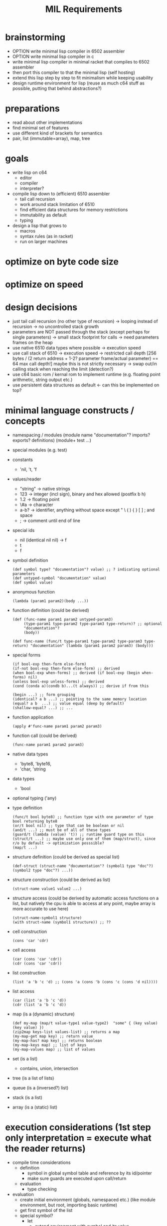 #+title: MIL Requirements
* brainstorming
  - OPTION write minimal lisp compiler in 6502 assembler
  - OPTION write minimal lisp compiler in c
  - write minimal lisp compiler in minimal racket that compiles to 6502 assembler
  - then port this compiler to that the minimal lisp (self hosting)
  - extend this lisp step by step to fit minimalism while keeping usability
  - design runtime environment for lisp (reuse as much c64 stuff as possible, putting that behind abstractions?)
* preparations
  - read about other implementations
  - find minimal set of features
  - use different kind of brackets for semantics
  - pair, list (immutable=array), map, tree
* goals
  - write lisp on c64
    - editor
    - compiler
    - interpreter?
  - compile lisp down to (efficient) 6510 assembler
    - tail call recursion
    - work around stack limitation of 6510
    - find efficient data structures for memory restrictions
    - immutability as default
    - typing
  - design a lisp that grows to
    - macros
    - syntax rules (as in racket)
    - run on larger machines
* optimize on byte code size
* optimize on speed
* design decisions
  - just tail call recursion (no other type of recursion)
    -> looping instead of recursion
    -> no uncontrolled stack growth
  - parameters are NOT passed through the stack (except perhaps for single parameters)
    -> small stack footprint for calls
    -> need parameters frames on the heap
  - use native 6510 data types where possible
    -> execution speed
  - use call stack of 6510
    -> execution speed
    -> restricted call depth [256 bytes / (2 return address + 1-2? parameter frame/actual parameter) == 64 max call depth!]
       maybe this is not strictly necessary
    -> swap out/in calling stack when reaching the limit (detection?)
  - use c64 basic rom / kernal rom to implement runtime (e.g. floating point arithmetic, string output etc.)
  - use persistent data structures as default <- can this be implemented on top?
* minimal language constructs / concepts
  - namespacing / modules
    (module name "documentation"? imports? exports? definitions)
    (module+ test ...)
  - special modules (e.g. test)
  - constants
    - 'nil, 't, 'f
  - values/reader
    - "string" -> native strings
    - 123      -> integer (incl sign), binary and hex allowed (postfix b h)
    - 1.2      -> floating point
    - \#a      -> character
    - a-b?     -> identifier, anything without space except " \ ( ) { } [ ] ; and space
    - ;        -> comment until end of line
  - special ids
    - nil (identical nil nil) -> f
    - t
    - f
  - symbol definition
    #+begin_src elisp
      (def symbol type? "documentation"? value) ;; ? indicating optional parameters
      (def untyped-symbol "documentation" value)
      (def symbol value)
    #+end_src
  - anonymous function
    #+begin_src elisp
      (lambda (param1 param2)(body ...))
    #+end_src
  - function definition (could be derived)
    #+begin_src elisp      
      (def (func-name param1 param2 untyped-param3)
           (type-param1 type-param2 type-param3 type-return)? ;; optional
           "documentation"?
           (body))

      (def func-name (func/t type-param1 type-param2 type-param3 type-return) "documentation" (lambda (param1 param2 param3) (body)))
    #+end_src
  - special forms
    #+begin_src elisp
      (if bool-exp then-form else-form)
      (if-not bool-exp then-form else-form) ;; derived
      (when bool-exp when-forms) ;; derived (if bool-exp (begin when-forms) nil)
      (unless bool-exp unless-forms) ;; derived
      (cond (conda a)(condb b)...(t always)) ;; derive if from this

      (begin ...) ;; form grouping
      (identical? a b ...) ;; pointing to the same memory location
      (equal? a b  ...) ;; value equal (deep by default)
      (shallow-equal? ...) ;; ...
    #+end_src
    
  - function application
    #+begin_src elisp
      (apply #'func-name param1 param2 param3)
    #+end_src
  - function call (could be derived)
    #+begin_src elisp
      (func-name param1 param2 param3)
    #+end_src
  - native data types
    - 'byte8, 'byte16,
    - 'char, 'string     
  - data types
    - 'bool
  - optional typing ('any)
  - type definition
    #+begin_src elisp
      (func/t bool byte8) ;; function type with one parameter of type bool returning byte8
      (or/t bool nil) ;; type that can be boolean or nil
      (and/t ...) ;; must be of all of these types
      (guard/t (lambda (value) 't)) ;; runtime guard type on this
      (struct/t ...) ;; maybe use only one of them (map/struct), since r/o by default -> optimization posssible?
      (map/t ...)
    #+end_src
  - structure definition (could be derived as special list)
    #+begin_src elips
      (def-struct (struct-name "documentation"? (symbol1 type "doc"?)(symbol2 type "doc"?) ...))
    #+end_src
  - structure construction (could be derived as list)
    #+begin_src elisp
      (struct-name value1 value2 ...)
    #+end_src
  - structure access (could be derived by automatic access functions on a list, but natively the cpu is able to access at any point, maybe
    array is more accurate to use here)
    #+begin_src elisp
      (struct-name-symbol1 structure)
      (with struct-name (symbol1 structure)) ;; ??
    #+end_src
  - cell construction
    #+begin_src elisp
      (cons 'car 'cdr)
    #+end_src
  - cell access
    #+begin_src elisp
      (car (cons 'car 'cdr))
      (cdr (cons 'car 'cdr))
    #+end_src
  - list construction
    #+begin_src elisp
      (list 'a 'b 'c 'd) ;; (cons 'a (cons 'b (cons 'c (cons 'd nil))))
    #+end_src
  - list access
    #+begin_src elisp
      (car (list 'a 'b 'c 'd))
      (cdr (list 'a 'b 'c 'd))
    #+end_src
  - map (is a (dynamic) structure)
    #+begin_src elisp
      (def my-map (map/t value-type1 value-type2)  "some" { (key value) (key value) })
      (zip2map keys-list values-list) ;; returns a map
      (my-map-get map key) ;; return value
      (my-map-has? map key) ;; returns boolean
      (my-map-keys map) ;; list of keys
      (my-map-values map) ;; list of values
    #+end_src
  - set (is a list)
    - contains, union, intersection
  - tree (is a list of lists)
  - queue (is a (inversed?) list)
  - stack (is a list)
  - array (is a (static) list)
* execution considerations (1st step only interpretation = execute what the reader returns)
  - compile time considerations
    - definition
      - symbol in global symbol table and reference by its id/pointer
      - make sure guards are executed upon call/return
    - evaluation
      - type checking
  - evaluation
    - create initial environment (globals, namespaced etc.) (like module environment, but root, importing basic runtime)
    - get first symbol of the list
    - special symbol?
      - let
        - extend environment with symbol and its value
        - cleanup environment after leaving this let
      - cond
        - eval boolean cond expression and if true eval and return the respective expression
        - else goto next expression
      - if (derived)
        - eval boolean expression
        - eval depending on previous result
      - apply
        - get next symbol (resolve it to a function implementation or lambda expression)
        - create subframe / call environment with parameter symbols pointing to the expressions passed
        - execute guard type checks with parameters are resolved
      - def
        - put value into the current environment (value is then a lambda expression)
      - module
        - create module environment 
      - lambda
      - begin      
    - regular symbol (resolve to value/implementation)
      - car, cdr, cons, ...
  - utility function to put source code into memory (for mil interpreter to work)
  - when and how to go gc?
  - how to allocate data?
  - how about reference counting w/o cyclic structures => what about compacting gc? what about partitioning the memory for several use
    cases? growing memory
* the reader
  - cells should be made of token + ptr to next cell (or 0)
    or (to open a new list-level) ptr to next level cell + ptr to next cell (or 0)
  - idea: fixed sized cells (efficiency consideration):
    - examples (min size) looks like 6: 1 refcount + 1/2 type + 2 word/abs ptr/str ptr + 1/2 type + 2 word/abs ptr/str ptr
      [refcount] + [t] + word + [t] + word
      [refcount] + [t] + abs ptr + [t] + abs ptr
      [refcount] + [t] + str ptr + [t] + str ptr
  - a cell is made of refcount x this x next
    if refcount drops to 0 all referenced cells are reduced by 1 and this cell is discarded
  - to have a very compact representation of for cells, references and values, it might be beneficial to have cells only 4-byte addressable
    => cells are of 2^i (i>0) size
  - cell functions (cell = ptr to cell)
    - internal api
      - unlink-cell c :: (reduce reference count, when 0 unlink all referenced cells and garbage collect the memory of this cell)
      - link-cell c :: increase reference count to cell
      - ptr? c.{left|right} :: is ca/dr c a pointer to another cell
      - nil? c.{left|right} :: is ca/dr c a nil pointer?
      - deref c.{left|right} :: dereference ca/dr c (e.g. make sure absolute and relative links are properly resolved)
      - allocate value/ptr/nil value/ptr/nil :: allocate new cell and use the right pointer / value type, try to make compact choice (if
        allocated cell is close to the one referenced, short relative pointers might be usable)
    - external api (a,b: value | cell | nil, c: cell)
      - cons a b :: create a cell with ptr/values a and b, set reference count to (0/1), increase reference count of all pointed to cells (if any)
      - car c :: get first element of cell (value or cell or nil)
      - cdr c :: get second element of cell (value or cell or nil)
      - nil? a :: is cell reference nil?
      - pair? a :: is a a reference to a cell (neither value nor nil)
      - value? a :: is a a value (no reference to a cell nor nil)
      - byte? a :: is a a byte value
      - word? a :: is a a word value
      - string? a :: is a a string value
      - symbol? a :: is a a symbol value
      - eq? a b :: is a equal to b (t: only if value = value or, if ptr, recurse into ptr until values can be compared, else f)
      - identical? a b :: is a identical to b (t: only if value = value or, if ptr = ptr)
  - compact cell representation
    - cell sizes:
      3 = 1 refcount + 1 relative ptr + 1 relative ptr
      4 = 1 refcount + 1 byte type + 1 byte value + 1 relative ptr
      4+= 1 refcount + 1 string type + 1 string len + 0..255 characters + 1 relative ptr
      5 = 1 refcount + 1 byte type + 1 byte value + 2 abs ptr
      5 = 1 refcount + 1 word type + 2 word value + 1 relative ptr
      5 = 1 refcount + 2 abs ptr + 2 abs ptr
      6 = 1 refcount + 1 word type + 2 word value + 2 abs ptr
      7 = 1 refcount + 1 word type + 2 word value + 1 word type + 2 word value
    - pointers
      - [1xxx xxxx][xxxx xxxx] = 15 bit abs ptr (shift left?)
      - [00xx xxxx] = 6 bit relative ptr (+/-63)
      - nil = 0000 0000 = 6 bit relative ptr 0
    - values
      - [01xx xttt] + (8 types possible)
        - byte8
        - word16
        - string
        - symbol (user-defined symbol, static symbols)
  - transforms characters into tokens
    - a token (1st step) is a two+ byte value
      ptr             e.g. bbbb bbbb bbbb bbb0
      symbol          e.g. <special-symbol-id> 001 |
                           <symbol-id> 011 <extended-symbol-id>

                           0000 1101 def ...
      byte8           e.g. 0000 0111 byte
      byte16          e.g. 0000 1111 low-byte high-byte
      string-constant e.g. 0000 1011 <str-len> <actual string bytes>/ptr to string

    - string -> symbol-id (pointing into a symbol table, a table of string)
    - transforms original file into token stream (replacing the original file in memory)
    - token-cons-pair: [2 byte ptr to next cell][byte reference count][token]
    - token-list: ptr to first token-cons-pair
  - examples
    - single value:
      #x20   -4-> [2 byte 0][0000 0010][#x20]
      #xFFFE -5-> [2 byte 0][0000 0011][#xFE][#xFF]
      'cdr   -3-> [2 byte 0][1000 0000]
      'apply -3-> [2 byte 0][1000 0010]
      "some" -10-> [2 byte 0][0000 0001] [#x04][#x00] [s][o][m][e]
    - list of values:
      '(#x20 #x22) -8-> [2 byte to next][0000 0010][#x20] [2 byte 0][0000 0010][#x22]
* memory considerations / layout / module / execution / bytecode
  - symbol table: [2 byte len][2 byte ptr to string of first symbol] ... [2 byte ptr to string of last symbol]
    size: 2*<number of symbols> + 2
    access: base-address + 2 + symbol-id << 1
    functions: get-string-for-symbol <symbol-id>, add-symbol <string>
  - environment: [2 byte len][2 byte ref to parent env][id of this function (2byte)][ [2 byte ptr to string of symbol][2 byte ptr to value of symbol] ] ...
    size: 4*<number of symbols> + 4
    functions: get-value-for-symbol <symbol-id>, create-child-env <parent-env>, add-symbol <string> <value>
  - current-expression (value/nil/ptr to cell): nibble(type) (max)2 byte [total 3 bytes]
  - current-env: ptr to current child env
  - memory (growing/shrinking cell heap) : no solution for strings yet
    | start | end | description                       |
    |-------+-----+-----------------------------------|
    |       |     | symbols (fixed after tokenizer)   |
    |       |     | environment-stack (growing up)    |
    |       |     | cell space (heap)  (growing down) |
    |       |     | program (tokenized)               |
    |       |     | mil runtime                       |
    where to put the needed strings? having a pure cell heap has advantages for the gc, it can directly address memory known what is at the
    given location.
    making the cell space grow and shrink will make a compacting gc necessary.
    compacting gc makes cell relocation necessary.
    cell relocation includes reference updates. cell relocation will have the need to walk the heap.
  - memory (fixed) -> fixed amount of cells => no growing => string + call frames have fixed memory available
    | start | end | description                     |
    |-------+-----+---------------------------------|
    |       |     | symbols (fixed)                 |
    |       |     | environment-stack (growing up)  |
    |       |     | strings (growing down)          |
    |       |     | cells fixed (keeping free list) |
    |       |     | program (tokenized)             |
    |       |     | mil runtime                     |
  - cell pages e.g. 1024 byte (per type => e.g. byte,ptr cell, word,ptr cell, ptr,ptr cell, string,ptr cell, float,ptr cell)
    each page has some more information about the cells therein
    - if the type is fixed, there are fixed locations to look for ptrs => if pretty full, it might be efficient to go through those
      this would make it necessary to put 0s into ptr in the free list
    - free list vs. bitmap
      bitmap allows for easy scanning of (active) pointers in the page
      free list allows for easy allocation/deallocation in a page
    - relocating/compaction
      keep length of free list => how sparse is the page used => relocation attractive (into other page)
      1. collect inner page references (no scanning other pages)
      2. collect references from other pages (starting w/ ones having the same type, ...)
      3. stop as soon as refcount locations were found (keep locations to adjust due to relocation)
    maybe even short pointers possible
    relocation may be easier
    swapping pages into other memory?
    example memory layout of a cell page 1024 of type byte, ptr pair
     [1: page type]
     [1: no of free cells]
     [2: ptr to first free cell]
     [31: bitmap (free/occupied cells)]
     [1: unused]
     [4: cell0 (8 ref count + 8 byte value + 16 ptr)]
     ...
     [4: cell247] 
    example memory layout of a cell page 1024 of type word, ptr pair
     [1: page type]
     [1: no of free cells]
     [2: ptr to first free cell] 
     [25: bitmap (free/occupied cells)]
     [5: cell0 (8 ref count + 16 byte value + 16 ptr)]
     ...
     [5: cell199]
   depending on the gc algorithm / relocating algorithm there might be the need for spare cells at the end of the page
   page types: unused (not allocated), [byte,ptr], [word,ptr], [ptr,ptr], [string,ptr], [float,ptr]
   when using no reference counting is used (but mark and sweep), reference count bytes can be removed,
   => e.g. a page of byte,ptr pairs will contain up to 326 cells (even more if bitmap is not needed)
* gc
  - whenever leaving an namespace (env child frame)
    - loop over all symbols, decrement reference count of values, when 0 remove and try to collect cell pointed to (reduce reference count ...)
    - resulting expression/value is kept, until it is clear that the caller discards the value returned (e.g. current-expression is overwritten)
* loops / tail calls
  - 1st: execute all recursive calls as tail calls (check that this can be done safely?)
  - example
    - w/ tail call
      #+begin_src elisp
        (defun tail-callable (num-list sum)
          (cond ((empty? num-list)
                 sum)
                t (tail-callable (cdr num-list) (+ (car num-list) sum))))
        ;; last expression is recursive call
        ;; all parameter values can be computed w/o actually executing the recursive call
      #+end_src
      - the execution of the tail call will modify the current environment of the call itself (replacing num-list with (cdr num-list), and
        sum with (+ (car num-list) sum) and goto/jump to the beginning of the function
    - w/o tail call
      #+begin_src elisp
        (defun rec-sum (num-list)
          (cond ((empty? num-list) 0)
                (t (+ (car num-list) (rec-sum (cdr num-list))))))
        ;; last expression to return is '+ and the recursive call is executed before actually returning from this function
        ;; -> no tail call recursion: runtime error!
      #+end_src
      - recursion detection: e.g. recursively scan environment for calls to this function
* example step through
  #+begin_src elisp
    (def (add n1 n2)
         (+ n1 n2))

    (add 10 12)
  #+end_src
  - tokenizer result
    - notation
      [01: ->(02)] id of the cell is 01, containing a 2 byte reference to cell with id 02 (references are always 2 byte)
    - id0: (def id1 id2)
    - id1: (add n1 n2)
    - id2: (+ n1 n2)
    - id3: (add 10 12)

    - [:

    - [id0-0: ->(id0-1)] [1000 0001] [id0-1: ->(id1-0) ] [: ->(id2-0)]
* references
** [[https://bernsteinbear.com/blog/compiling-a-lisp-1/][compiling a lisp]]
** [[https://github.com/oskarth/sai][minimal lisp immplemented in racket]] (see repo [[file:repo/+1/sai/][here]])
** [[https://github.com/arclanguage/anarki/tree/master][arc-lisp implemented in racket]]
** [[https://bernsteinbear.com/blog/compiling-a-lisp-1/][compiling a lisp]]
** sector lisp https://justine.lol/sectorlisp2/
** make your own lisp, original c/perl implementation https://github.com/leonita79/mal-leonita79/tree/master/impls/c
** honeylisp (apple2 live coding env)
   - https://bitbucket.org/SpindleyQ/honeylisp/src/main/
   - https://spindleyq.itch.io/8-bitsy
   - https://dwheeler.com/6502/
*** honeylisp https://www.youtube.com/watch?v=Q9TG1G0l3xY&list=PLPWFbl2QwQaZM5DxmIDNCrN3CuTiSTg8q&index=1
** apple2 -> lisp machine https://blog.nullspace.io/apple-2-lisp-part-1.html
** minimal lisp impl https://github.com/kanaka/mal/tree/master/impls/rust
** https://piumarta.com/software/lysp/
** https://github.com/jaoswald/cl-comfy-6502/tree/master
** https://github.com/hl80/mu-lisp
** mulisp (small lisp in c) https://github.com/MattX/mulisp
** https://github.com/OpenProgger/LISP
** http://leohetsch.com/create-a-minimal-lisp-like-interpreter-in-c/
** https://dev.to/vonhyou/my-minimal-lisp-interpreter-5abn
** https://github.com/kanaka/miniMAL
** https://carld.github.io/2017/06/20/lisp-in-less-than-200-lines-of-c.html
** video: byrd on the most beautiful program ever written (maxwell equations of software)
   - https://www.youtube.com/watch?v=OyfBQmvr2Hc
** c64 disk copiers https://commodore.software/downloads/category/24-disk-copiers
** c64 text games with cc65 https://retrogamecoders.com/retro-c-code-text-games/
** blog about hw close scheme - https://dustycloud.org/blog/guile-steel-smelting-pot/
** project concept new os based on lisp - https://3lproject.org/
** pre scheme - a scheme like language without gc, close to c, useful for implementing a scheme runtime - https://thintz.com/resources/prescheme-documentation
** pre scheme to guile compiler - https://gitlab.com/flatwhatson/guile-prescheme
** scopes, a systemlevel lisp (implementation in cpp) - https://sr.ht/~duangle/scopes/
** carp, a systemlevel lisp (implementation in haskell) - https://github.com/carp-lang/Carp
** jank, a llvm impl of clojure - https://github.com/jeaye/jank
** pico lisp - https://github.com/picolisp/pil21
** cakelisp - transpile lisp to c++ - https://github.com/makuto/cakelisp
